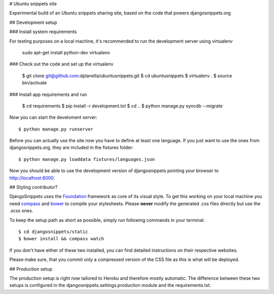 # Ubuntu snippets site

Experimental build of an Ubuntu snippets sharing site, based on the code
that powers djangosnippets.org

## Development setup

### Install system requirements

For testing purposes on a local machine, it's recommended to run the 
development server using virtualenv

    sudo apt-get install python-dev virtualenv

### Check out the code and set up the virtualenv

    $ git clone git@github.com:dplanella/ubuntusnippets.git
    $ cd ubuntusnippets
    $ virtualenv .
    $ source bin/activate

### Install app requirements and run
    
    $ cd requirements
    $ pip install -r development.txt
    $ cd ..
    $ python manage.py syncdb --migrate

Now you can start the develoment server::
    
    $ python manage.py runserver

Before you can actually use the site now you have to define at least one
language. If you just want to use the ones from djangosnippets.org, they
are included in the fixtures folder::
    
    $ python manage.py loaddata fixtures/languages.json

Now you should be able to use the development version of djangosnippets
pointing your browser to http://localhost:8000.


## Styling contributor?

DjangoSnippets uses the Foundation_ framework as core of its visual style. To
get this working on your local machine you need compass_ and bower_ to compile
your stylesheets. Please **never** modify the generated .css files directly
but use the .scss ones.

To keep the setup path as short as possible, simply run following commands
in your terminal::
    
    $ cd djangosnippets/static
    $ bower install && compass watch

If you don't have either of these two installed, you can find detailed
instructions on their respective websites.

Please make sure, that you commit only a compressed version of the CSS file
as this is what will be deployed.


## Production setup

The production setup is right now tailored to Heroku and therefore mostly
automatic. The difference between these two setups is configured in
the djangosnippets.settings.production module and the requirements.txt.

.. _bower: http://bower.io/
.. _compass: http://compass-style.org/install/
.. _foundation: http://foundation.zurb.com/
